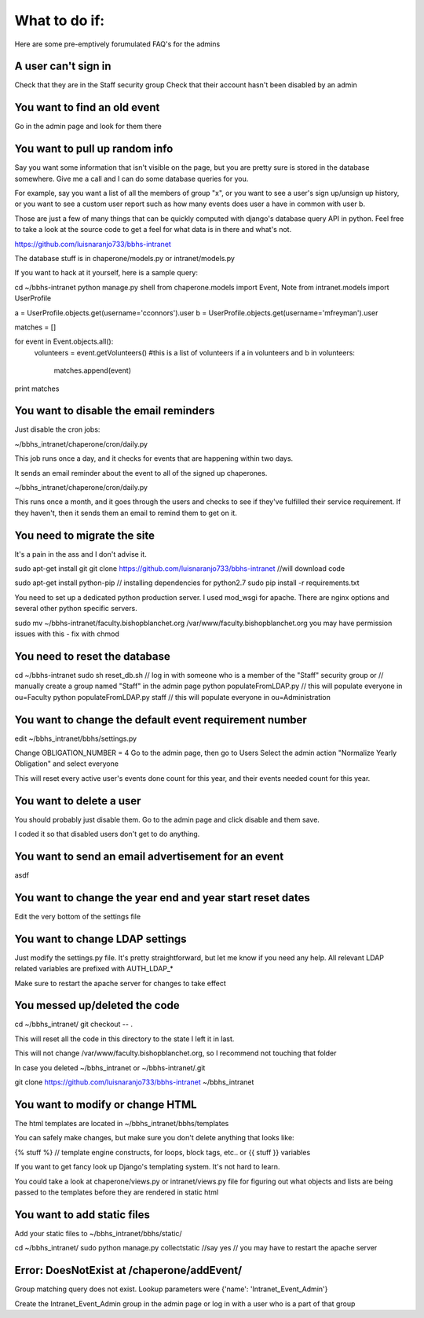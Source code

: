 What to do if:
==============

Here are some pre-emptively forumulated FAQ's for the admins

A user can't sign in
--------------------

Check that they are in the Staff security group
Check that their account hasn't been disabled by an admin

You want to find an old event
-----------------------------

Go in the admin page and look for them there

You want to pull up random info
-------------------------------

Say you want some information that isn't visible on the page, but you are
pretty sure is stored in the database somewhere. Give me a call and I can do
some database queries for you.

For example, say you want a list of all the members of group "x", or you want
to see a user's sign up/unsign up history, or you want to see a custom user
report such as how many events does user a have in common with user b. 

Those are just a few of many things that can be quickly computed with django's
database query API in python. Feel free to take a look at the source code to
get a feel for what data is in there and what's not.

https://github.com/luisnaranjo733/bbhs-intranet

The database stuff is in chaperone/models.py or intranet/models.py

If you want to hack at it yourself, here is a sample query:

cd ~/bbhs-intranet
python manage.py shell
from chaperone.models import Event, Note
from intranet.models import UserProfile

a = UserProfile.objects.get(username='cconnors').user
b = UserProfile.objects.get(username='mfreyman').user

matches = []

for event in Event.objects.all():
    volunteers = event.getVolunteers() #this is a list of volunteers
    if a in volunteers and b in volunteers:
        matches.append(event)

print matches

You want to disable the email reminders
---------------------------------------

Just disable the cron jobs:

~/bbhs_intranet/chaperone/cron/daily.py

This job runs once a day, and it checks for events that are happening within
two days.

It sends an email reminder about the event to all of the signed up chaperones.

~/bbhs_intranet/chaperone/cron/daily.py

This runs once a month, and it goes through the users and checks to see if
they've fulfilled their service requirement. If they haven't, then it sends
them an email to remind them to get on it.

You need to migrate the site
----------------------------

It's a pain in the ass and I don't advise it.

sudo apt-get install git
git clone https://github.com/luisnaranjo733/bbhs-intranet //will download code

sudo apt-get install python-pip // installing dependencies for python2.7
sudo pip install -r requirements.txt

You need to set up a dedicated python production server. I used mod_wsgi for apache.
There are nginx options and several other python specific servers.

sudo mv ~/bbhs-intranet/faculty.bishopblanchet.org /var/www/faculty.bishopblanchet.org
you may have permission issues with this - fix with chmod

You need to reset the database
-------------------------------

cd ~/bbhs-intranet
sudo sh reset_db.sh
// log in with someone who is a member of the "Staff" security group or
// manually create a group named "Staff" in the admin page
python populateFromLDAP.py // this will populate everyone in ou=Faculty
python populateFromLDAP.py staff // this will populate everyone in ou=Administration

You want to change the default event requirement number
-------------------------------------------------------

edit ~/bbhs_intranet/bbhs/settings.py

Change OBLIGATION_NUMBER = 4
Go to the admin page, then go to Users
Select the admin action "Normalize Yearly Obligation" and select everyone

This will reset every active user's events done count for this year, and their events
needed count for this year.

You want to delete a user
-------------------------

You should probably just disable them.
Go to the admin page and click disable and them save.

I coded it so that disabled users don't get to do anything.

You want to send an email advertisement for an event
----------------------------------------------------

asdf

You want to change the year end and year start reset dates
----------------------------------------------------------

Edit the very bottom of the settings file

You want to change LDAP settings
--------------------------------

Just modify the settings.py file. It's pretty straightforward, but let me know
if you need any help. All relevant LDAP related variables are prefixed with
AUTH_LDAP_*

Make sure to restart the apache server for changes to take effect

You messed up/deleted the code
------------------------------

cd ~/bbhs_intranet/
git checkout -- .

This will reset all the code in this directory to the state I left it in last.

This will not change /var/www/faculty.bishopblanchet.org, so I recommend not
touching that folder

In case you deleted ~/bbhs_intranet or ~/bbhs-intranet/.git

git clone https://github.com/luisnaranjo733/bbhs-intranet ~/bbhs_intranet

You want to modify or change HTML
---------------------------------

The html templates are located in ~/bbhs_intranet/bbhs/templates

You can safely make changes, but make sure you don't delete anything that looks
like:

{% stuff %} // template engine constructs, for loops, block tags, etc..
or 
{{ stuff }} variables

If you want to get fancy look up Django's templating system. It's not hard to
learn.

You could take a look at chaperone/views.py or intranet/views.py file for
figuring out what objects and lists are being passed to the templates before
they are rendered in static html

You want to add static files
----------------------------

Add your static files to ~/bbhs_intranet/bbhs/static/

cd ~/bbhs_intranet/
sudo python manage.py collectstatic //say yes
// you may have to restart the apache server

Error: DoesNotExist at /chaperone/addEvent/
-------------------------------------------

Group matching query does not exist. Lookup parameters were {'name': 'Intranet_Event_Admin'}

Create the Intranet_Event_Admin group in the admin page or log in with a user
who is a part of that group
